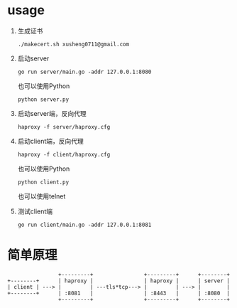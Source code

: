 * usage

  1. 生成证书
     #+begin_src shell-script
       ./makecert.sh xusheng0711@gmail.com
     #+end_src
  2. 启动server
     #+begin_src shell-script
       go run server/main.go -addr 127.0.0.1:8080
     #+end_src

     也可以使用Python

     #+begin_src shell-script
       python server.py
     #+end_src
     
  3. 启动server端，反向代理
     #+begin_src shell-script
       haproxy -f server/haproxy.cfg
     #+end_src
  4. 启动client端，反向代理
     #+begin_src shell-script
       haproxy -f client/haproxy.cfg
     #+end_src

     也可以使用Python

     #+begin_src shell-script
       python client.py
     #+end_src

     也可以使用telnet
     
  5. 测试client端
     #+begin_src shell-script
       go run client/main.go -addr 127.0.0.1:8081
     #+end_src

* 简单原理

  #+begin_src text
                    +---------+                +---------+      +--------+
    +--------+      | haproxy |                | haproxy |      | server |
    | client | ---> |         | ---tls*tcp---> |         | ---> |        |
    +--------+      | :8081   |                | :8443   |      | :8080  |
                    +---------+                +---------+      +--------+
  #+end_src
